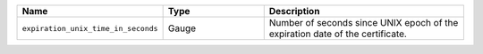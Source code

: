 .. csv-table::
   :header: Name, Type, Description
   :widths: 1, 1, 2

   ``expiration_unix_time_in_seconds``, Gauge, Number of seconds since UNIX epoch of the expiration date of the certificate.
